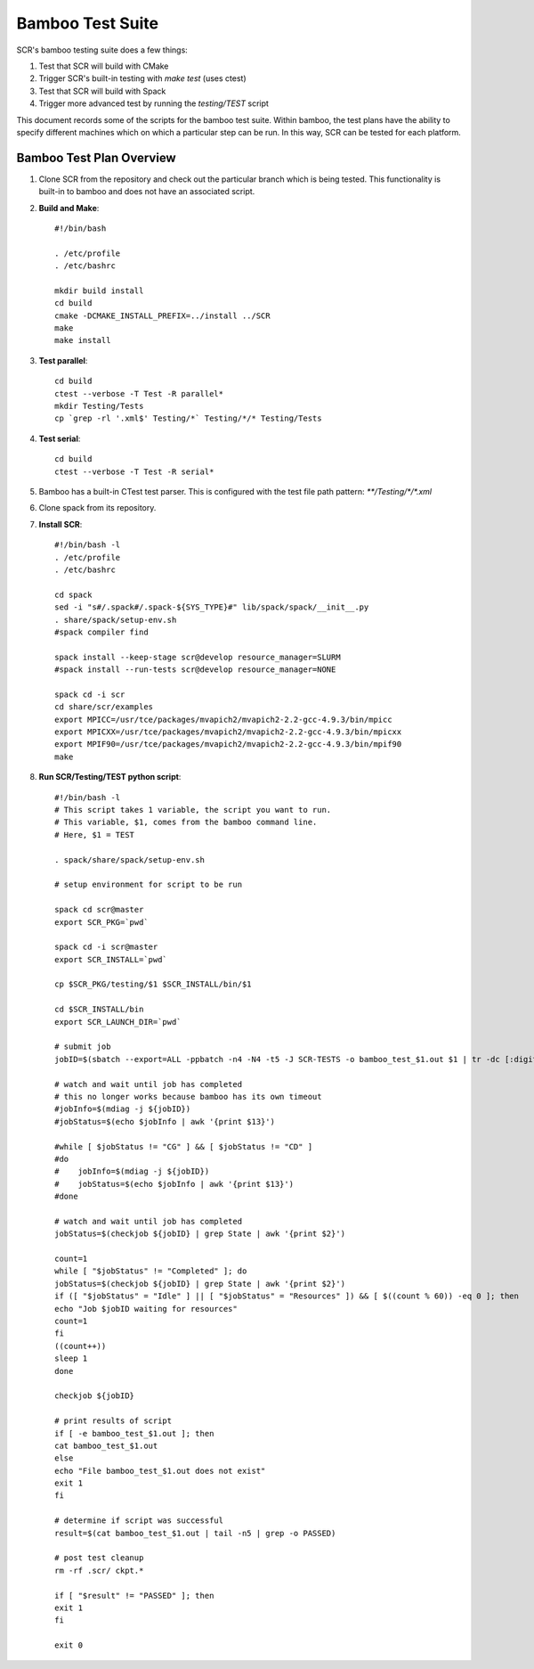 .. _test_bamboo:

Bamboo Test Suite
=================

SCR's bamboo testing suite does a few things:

1. Test that SCR will build with CMake
2. Trigger SCR's built-in testing with `make test` (uses ctest)
3. Test that SCR will build with Spack
4. Trigger more advanced test by running the `testing/TEST` script

This document records some of the scripts for the bamboo test suite.
Within bamboo, the test plans have the ability to specify different
machines which on which a particular step can be run. In this way, SCR
can be tested for each platform.

Bamboo Test Plan Overview
-------------------------

1. Clone SCR from the repository and check out the particular branch
   which is being tested. This functionality is built-in to bamboo
   and does not have an associated script.
2. **Build and Make**::

     #!/bin/bash

     . /etc/profile
     . /etc/bashrc

     mkdir build install
     cd build
     cmake -DCMAKE_INSTALL_PREFIX=../install ../SCR
     make
     make install

3. **Test parallel**::

     cd build
     ctest --verbose -T Test -R parallel*
     mkdir Testing/Tests
     cp `grep -rl '.xml$' Testing/*` Testing/*/* Testing/Tests

4. **Test serial**::

     cd build
     ctest --verbose -T Test -R serial*

5. Bamboo has a built-in CTest test parser. This is configured with the
   test file path pattern: `**/Testing/*/*.xml`
6. Clone spack from its repository.
7. **Install SCR**::

     #!/bin/bash -l
     . /etc/profile
     . /etc/bashrc

     cd spack
     sed -i "s#/.spack#/.spack-${SYS_TYPE}#" lib/spack/spack/__init__.py
     . share/spack/setup-env.sh
     #spack compiler find

     spack install --keep-stage scr@develop resource_manager=SLURM
     #spack install --run-tests scr@develop resource_manager=NONE

     spack cd -i scr
     cd share/scr/examples
     export MPICC=/usr/tce/packages/mvapich2/mvapich2-2.2-gcc-4.9.3/bin/mpicc
     export MPICXX=/usr/tce/packages/mvapich2/mvapich2-2.2-gcc-4.9.3/bin/mpicxx
     export MPIF90=/usr/tce/packages/mvapich2/mvapich2-2.2-gcc-4.9.3/bin/mpif90
     make

8. **Run SCR/Testing/TEST python script**::

     #!/bin/bash -l
     # This script takes 1 variable, the script you want to run.
     # This variable, $1, comes from the bamboo command line.
     # Here, $1 = TEST

     . spack/share/spack/setup-env.sh

     # setup environment for script to be run

     spack cd scr@master
     export SCR_PKG=`pwd`

     spack cd -i scr@master
     export SCR_INSTALL=`pwd`
     
     cp $SCR_PKG/testing/$1 $SCR_INSTALL/bin/$1

     cd $SCR_INSTALL/bin
     export SCR_LAUNCH_DIR=`pwd`

     # submit job
     jobID=$(sbatch --export=ALL -ppbatch -n4 -N4 -t5 -J SCR-TESTS -o bamboo_test_$1.out $1 | tr -dc [:digit:])

     # watch and wait until job has completed
     # this no longer works because bamboo has its own timeout
     #jobInfo=$(mdiag -j ${jobID})
     #jobStatus=$(echo $jobInfo | awk '{print $13}')

     #while [ $jobStatus != "CG" ] && [ $jobStatus != "CD" ]
     #do
     #    jobInfo=$(mdiag -j ${jobID})
     #    jobStatus=$(echo $jobInfo | awk '{print $13}')
     #done

     # watch and wait until job has completed
     jobStatus=$(checkjob ${jobID} | grep State | awk '{print $2}')

     count=1
     while [ "$jobStatus" != "Completed" ]; do
     jobStatus=$(checkjob ${jobID} | grep State | awk '{print $2}')
     if ([ "$jobStatus" = "Idle" ] || [ "$jobStatus" = "Resources" ]) && [ $((count % 60)) -eq 0 ]; then
     echo "Job $jobID waiting for resources"
     count=1
     fi
     ((count++))
     sleep 1
     done

     checkjob ${jobID}

     # print results of script
     if [ -e bamboo_test_$1.out ]; then
     cat bamboo_test_$1.out
     else
     echo "File bamboo_test_$1.out does not exist"
     exit 1
     fi

     # determine if script was successful
     result=$(cat bamboo_test_$1.out | tail -n5 | grep -o PASSED)

     # post test cleanup
     rm -rf .scr/ ckpt.*

     if [ "$result" != "PASSED" ]; then
     exit 1
     fi

     exit 0
